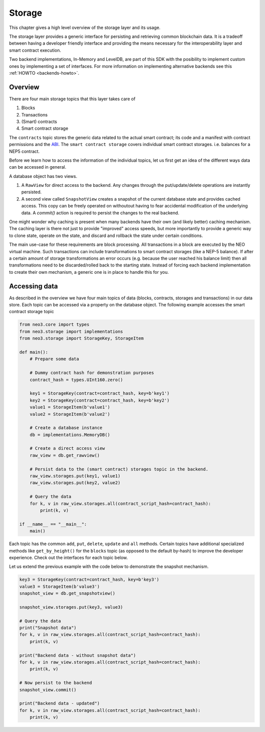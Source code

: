 .. _library-storage-index:

*******
Storage
*******

This chapter gives a high level overview of the storage layer and its usage.

The storage layer provides a generic interface for persisting and retrieving common blockchain data. It is a tradeoff between having a developer friendly interface and providing the means necessary for the interoperability layer and smart contract execution. 

Two backend implementations, In-Memory and LevelDB, are part of this SDK with the posibility to implement custom ones by implementing a set of interfaces. For more information on implementing alternative backends see this :ref:`HOWTO <backends-howto>`.


Overview
========
There are four main storage topics that this layer takes care of

1. Blocks
2. Transactions
3. (Smart) contracts
4. Smart contract storage

The ``contracts`` topic stores the generic data related to the actual smart contract; its code and a manifest with contract permissions and the `ABI <https://github.com/neo-project/proposals/blob/master/nep-3.mediawiki>`__. The ``smart contract storage`` covers individual smart contract storages. i.e. balances for a NEP5 contract.

Before we learn how to access the information of the individual topics, let us first get an idea of the different ways data can be accessed in general.

.. image:: images/storage_overview.png
   :align: center 

A database object has two views. 

1. A ``RawView`` for direct access to the backend. Any changes through the put/update/delete operations are instantly persisted. 
2. A second view called ``SnapshotView`` creates a snapshot of the current database state and provides cached access. This copy can be freely operated on withoutout having to fear accidental modification of the underlying data. A `commit()` action is required to persist the changes to the real backend.

One might wonder why caching is present when many backends have their own (and likely better) caching mechanism. The caching layer is there not just to provide "improved" access speeds, but more importantly to provide a generic way to clone state, operate on the state, and discard and rollback the state under certain conditions. 

The main use-case for these requirements are block processing. All transactions in a block are executed by the NEO virtual machine. Such transactions can include transformations to smart contract storages (like a NEP-5 balance). If after a certain amount of storage transformations an error occurs (e.g. because the user reached his balance limit) then all transformations need to be discarded/rolled back to the starting state. Instead of forcing each backend implementation to create their own mechanism, a generic one is in place to handle this for you.

Accessing data
==============

As described in the overview we have four main topics of data (blocks, contracts, storages and transactions) in our data store. Each topic can be accessed via a property on the database object. The following example accesses the smart contract storage topic

.. code:: python

    from neo3.core import types
    from neo3.storage import implementations
    from neo3.storage import StorageKey, StorageItem

    def main():
        # Prepare some data

        # Dummy contract hash for demonstration purposes
        contract_hash = types.UInt160.zero()

        key1 = StorageKey(contract=contract_hash, key=b'key1')
        key2 = StorageKey(contract=contract_hash, key=b'key2')
        value1 = StorageItem(b'value1')
        value2 = StorageItem(b'value2')

        # Create a database instance
        db = implementations.MemoryDB()

        # Create a direct access view
        raw_view = db.get_rawview()

        # Persist data to the (smart contract) storages topic in the backend.
        raw_view.storages.put(key1, value1)
        raw_view.storages.put(key2, value2)

        # Query the data
        for k, v in raw_view.storages.all(contract_script_hash=contract_hash):
            print(k, v)

    if __name__ == "__main__":
        main()

Each topic has the common ``add``, ``put``, ``delete``, ``update`` and ``all`` methods. Certain topics have additional specialized methods like ``get_by_height()`` for the ``blocks`` topic (as opposed to the default by-hash) to improve the developer experience. Check out the interfaces for each topic below.

Let us extend the previous example with the code below to demonstrate the snapshot mechanism.

.. code:: python

    key3 = StorageKey(contract=contract_hash, key=b'key3')
    value3 = StorageItem(b'value3')
    snapshot_view = db.get_snapshotview()
    
    snapshot_view.storages.put(key3, value3)

    # Query the data
    print("Snapshot data")
    for k, v in raw_view.storages.all(contract_script_hash=contract_hash):
        print(k, v)

    print("Backend data - without snapshot data")
    for k, v in raw_view.storages.all(contract_script_hash=contract_hash):
        print(k, v)
        
    # Now persist to the backend
    snapshot_view.commit()

    print("Backend data - updated")
    for k, v in raw_view.storages.all(contract_script_hash=contract_hash):
        print(k, v)
